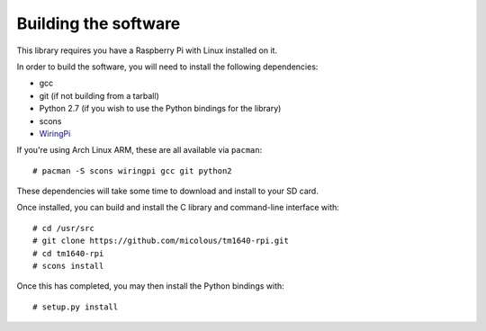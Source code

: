 Building the software
=====================

This library requires you have a Raspberry Pi with Linux installed on it.

In order to build the software, you will need to install the following dependencies:

* gcc
* git (if not building from a tarball)
* Python 2.7 (if you wish to use the Python bindings for the library)
* scons
* `WiringPi`_

.. highlight:: console

If you're using Arch Linux ARM, these are all available via ``pacman``::

	# pacman -S scons wiringpi gcc git python2

These dependencies will take some time to download and install to your SD card.

Once installed, you can build and install the C library and command-line interface with::

	# cd /usr/src
	# git clone https://github.com/micolous/tm1640-rpi.git
	# cd tm1640-rpi
	# scons install

Once this has completed, you may then install the Python bindings with::

	# setup.py install

.. _WiringPi: https://projects.drogon.net/raspberry-pi/wiringpi/